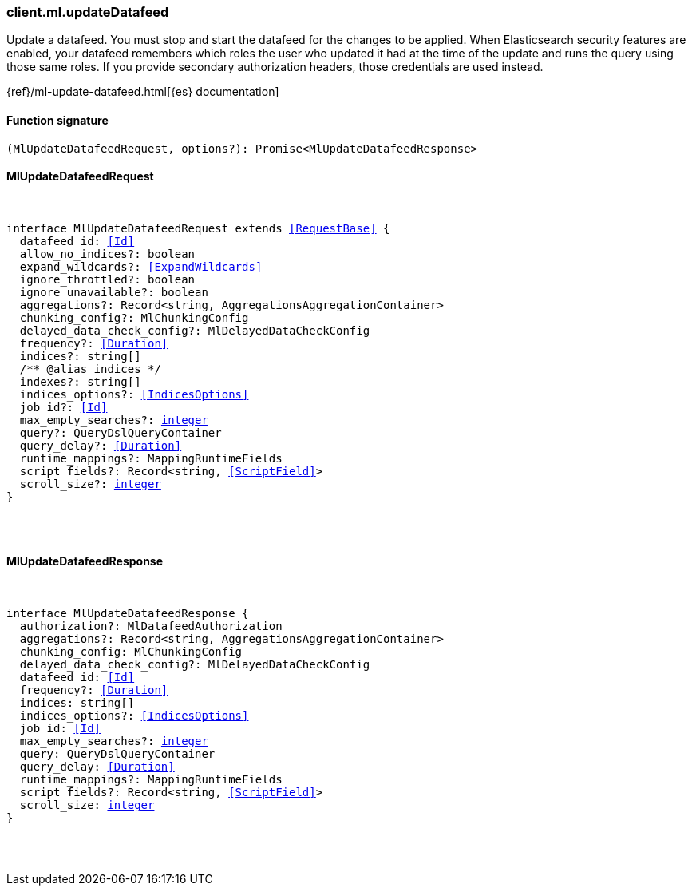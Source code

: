 [[reference-ml-update_datafeed]]

////////
===========================================================================================================================
||                                                                                                                       ||
||                                                                                                                       ||
||                                                                                                                       ||
||        ██████╗ ███████╗ █████╗ ██████╗ ███╗   ███╗███████╗                                                            ||
||        ██╔══██╗██╔════╝██╔══██╗██╔══██╗████╗ ████║██╔════╝                                                            ||
||        ██████╔╝█████╗  ███████║██║  ██║██╔████╔██║█████╗                                                              ||
||        ██╔══██╗██╔══╝  ██╔══██║██║  ██║██║╚██╔╝██║██╔══╝                                                              ||
||        ██║  ██║███████╗██║  ██║██████╔╝██║ ╚═╝ ██║███████╗                                                            ||
||        ╚═╝  ╚═╝╚══════╝╚═╝  ╚═╝╚═════╝ ╚═╝     ╚═╝╚══════╝                                                            ||
||                                                                                                                       ||
||                                                                                                                       ||
||    This file is autogenerated, DO NOT send pull requests that changes this file directly.                             ||
||    You should update the script that does the generation, which can be found in:                                      ||
||    https://github.com/elastic/elastic-client-generator-js                                                             ||
||                                                                                                                       ||
||    You can run the script with the following command:                                                                 ||
||       npm run elasticsearch -- --version <version>                                                                    ||
||                                                                                                                       ||
||                                                                                                                       ||
||                                                                                                                       ||
===========================================================================================================================
////////

[discrete]
=== client.ml.updateDatafeed

Update a datafeed. You must stop and start the datafeed for the changes to be applied. When Elasticsearch security features are enabled, your datafeed remembers which roles the user who updated it had at the time of the update and runs the query using those same roles. If you provide secondary authorization headers, those credentials are used instead.

{ref}/ml-update-datafeed.html[{es} documentation]

[discrete]
==== Function signature

[source,ts]
----
(MlUpdateDatafeedRequest, options?): Promise<MlUpdateDatafeedResponse>
----

[discrete]
==== MlUpdateDatafeedRequest

[pass]
++++
<pre>
++++
interface MlUpdateDatafeedRequest extends <<RequestBase>> {
  datafeed_id: <<Id>>
  allow_no_indices?: boolean
  expand_wildcards?: <<ExpandWildcards>>
  ignore_throttled?: boolean
  ignore_unavailable?: boolean
  aggregations?: Record<string, AggregationsAggregationContainer>
  chunking_config?: MlChunkingConfig
  delayed_data_check_config?: MlDelayedDataCheckConfig
  frequency?: <<Duration>>
  indices?: string[]
  pass:[/**] @alias indices */
  indexes?: string[]
  indices_options?: <<IndicesOptions>>
  job_id?: <<Id>>
  max_empty_searches?: <<_integer, integer>>
  query?: QueryDslQueryContainer
  query_delay?: <<Duration>>
  runtime_mappings?: MappingRuntimeFields
  script_fields?: Record<string, <<ScriptField>>>
  scroll_size?: <<_integer, integer>>
}

[pass]
++++
</pre>
++++
[discrete]
==== MlUpdateDatafeedResponse

[pass]
++++
<pre>
++++
interface MlUpdateDatafeedResponse {
  authorization?: MlDatafeedAuthorization
  aggregations?: Record<string, AggregationsAggregationContainer>
  chunking_config: MlChunkingConfig
  delayed_data_check_config?: MlDelayedDataCheckConfig
  datafeed_id: <<Id>>
  frequency?: <<Duration>>
  indices: string[]
  indices_options?: <<IndicesOptions>>
  job_id: <<Id>>
  max_empty_searches?: <<_integer, integer>>
  query: QueryDslQueryContainer
  query_delay: <<Duration>>
  runtime_mappings?: MappingRuntimeFields
  script_fields?: Record<string, <<ScriptField>>>
  scroll_size: <<_integer, integer>>
}

[pass]
++++
</pre>
++++
